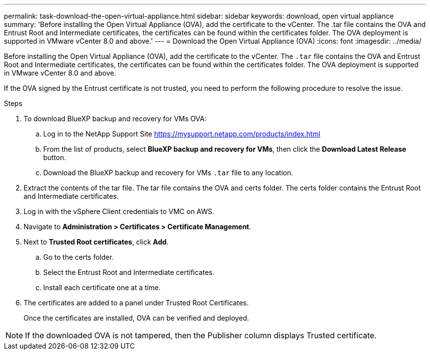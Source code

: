 ---
permalink: task-download-the-open-virtual-appliance.html
sidebar: sidebar
keywords: download, open virtual appliance
summary: 'Before installing the Open Virtual Appliance (OVA), add the certificate to the vCenter. The .tar file contains the OVA and Entrust Root and Intermediate certificates, the certificates can be found within the certificates folder. The OVA deployment is supported in VMware vCenter 8.0 and above.'
---
= Download the Open Virtual Appliance (OVA)
:icons: font
:imagesdir: ../media/

[.lead]
Before installing the Open Virtual Appliance (OVA), add the certificate to the vCenter. The `.tar` file contains the OVA and Entrust Root and Intermediate certificates, the certificates can be found within the certificates folder. The OVA deployment is supported in VMware vCenter 8.0 and above.

If the OVA signed by the Entrust certificate is not trusted, you need to perform the following procedure to resolve the issue.

.Steps
. To download BlueXP backup and recovery for VMs OVA:
.. Log in to the NetApp Support Site  https://mysupport.netapp.com/products/index.html
.. From the list of products, select *BlueXP backup and recovery for VMs*, then click the *Download Latest Release* button.
.. Download the BlueXP backup and recovery for VMs `.tar` file to any location.

. Extract the contents of the tar file. The tar file contains the OVA and certs folder. The certs folder contains the Entrust Root and Intermediate certificates.
. Log in with the vSphere Client credentials to VMC on AWS.
. Navigate to *Administration > Certificates > Certificate Management*.
. Next to *Trusted Root certificates*, click *Add*.
.. Go to the certs folder.
.. Select the Entrust Root and Intermediate certificates.
.. Install each certificate one at a time.

. The certificates are added to a panel under Trusted Root Certificates.

+
Once the certificates are installed, OVA can be verified and deployed.

[NOTE]
====
If the downloaded OVA is not tampered, then the Publisher column displays Trusted certificate.
====